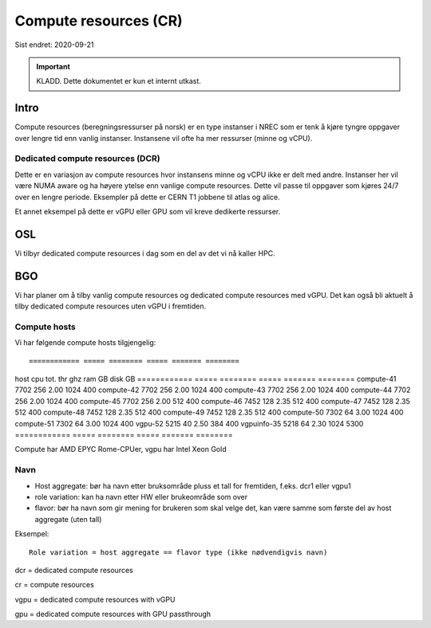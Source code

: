======================
Compute resources (CR)
======================

Sist endret: 2020-09-21

.. IMPORTANT::
   KLADD. Dette dokumentet er kun et internt utkast.

Intro
=====

Compute resources (beregningsressurser på norsk) er en type instanser i NREC
som er tenk å kjøre tyngre oppgaver over lengre tid enn vanlig instanser.
Instansene vil ofte ha mer ressurser (minne og vCPU).

Dedicated compute resources (DCR)
---------------------------------

Dette er en variasjon av compute resources hvor instansens minne og vCPU
ikke er delt med andre. Instanser her vil være NUMA aware og ha høyere ytelse
enn vanlige compute resources. Dette vil passe til oppgaver som kjøres 24/7
over en lengre periode. Eksempler på dette er CERN T1 jobbene til atlas og
alice.

Et annet eksempel på dette er vGPU eller GPU som vil kreve dedikerte ressurser.

OSL
===

Vi tilbyr dedicated compute resources i dag som en del av det vi nå kaller HPC.

BGO
===

Vi har planer om å tilby vanlig compute resources og dedicated compute resources
med vGPU. Det kan også bli aktuelt å tilby dedicated compute resources uten
vGPU i fremtiden.

Compute hosts
-------------

Vi har følgende compute hosts tilgjengelig::

============ ===== ======== ===== ======= ========
host         cpu   tot. thr ghz   ram GB  disk GB
============ ===== ======== ===== ======= ========
compute-41   7702       256  2.00    1024      400
compute-42   7702       256  2.00    1024      400
compute-43   7702       256  2.00    1024      400
compute-44   7702       256  2.00    1024      400
compute-45   7702       256  2.00     512      400
compute-46   7452       128  2.35     512      400
compute-47   7452       128  2.35     512      400
compute-48   7452       128  2.35     512      400
compute-49   7452       128  2.35     512      400
compute-50   7302        64  3.00    1024      400
compute-51   7302        64  3.00    1024      400
vgpu-52      5215        40  2.50     384      400
vgpuinfo-35  5218        64  2.30    1024     5300
============ ===== ======== ===== ======= ========

Compute har AMD EPYC Rome-CPUer, vgpu har Intel Xeon Gold

Navn
----

* Host aggregate: bør ha navn etter bruksområde pluss et tall for fremtiden,
  f.eks. dcr1 eller vgpu1
* role variation: kan ha navn etter HW eller brukeområde som over
* flavor: bør ha navn som gir mening for brukeren som skal velge det, kan være
  samme som første del av host aggregate (uten tall)

Eksempel::

  Role variation = host aggregate == flavor type (ikke nødvendigvis navn)

dcr = dedicated compute resources

cr = compute resources

vgpu = dedicated compute resources with vGPU

gpu = dedicated compute resources with GPU passthrough

